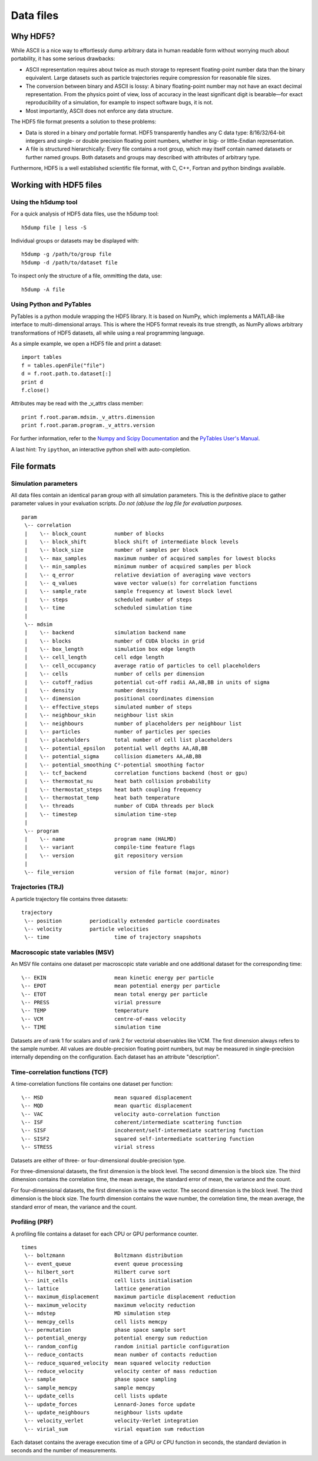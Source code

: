 Data files
**********

Why HDF5?
=========

While ASCII is a nice way to effortlessly dump arbitrary data in human readable
form without worrying much about portability, it has some serious drawbacks:

* ASCII representation requires about twice as much storage to represent
  floating-point number data than the binary equivalent. Large datasets such as
  particle trajectories require compression for reasonable file sizes.

* The conversion between binary and ASCII is lossy: A binary floating-point number
  may not have an exact decimal representation. From the physics point of view,
  loss of accuracy in the least significant digit is bearable—for exact
  reproducibility of a simulation, for example to inspect software bugs, it is
  not.

* Most importantly, ASCII does not enforce any data structure.


The HDF5 file format presents a solution to these problems:

* Data is stored in a binary *and* portable format.
  HDF5 transparently handles any C data type: 8/16/32/64-bit integers and
  single- or double precision floating point numbers, whether in big- or
  little-Endian representation.

* A file is structured hierarchically: Every file contains a root group,
  which may itself contain named datasets or further named groups. Both
  datasets and groups may described with attributes of arbitrary type.

Furthermore, HDF5 is a well established scientific file format, with C, C++,
Fortran and python bindings available.


Working with HDF5 files
=======================

Using the h5dump tool
---------------------

For a quick analysis of HDF5 data files, use the h5dump tool::

  h5dump file | less -S

Individual groups or datasets may be displayed with::

  h5dump -g /path/to/group file
  h5dump -d /path/to/dataset file

To inspect only the structure of a file, ommitting the data, use::

  h5dump -A file


Using Python and PyTables
-------------------------

PyTables is a python module wrapping the HDF5 library. It is based on NumPy,
which implements a MATLAB-like interface to multi-dimensional arrays.
This is where the HDF5 format reveals its true strength, as NumPy allows
arbitrary transformations of HDF5 datasets, all while using a real programming
language.

As a simple example, we open a HDF5 file and print a dataset::

  import tables
  f = tables.openFile("file")
  d = f.root.path.to.dataset[:]
  print d
  f.close()

Attributes may be read with the _v_attrs class member::

  print f.root.param.mdsim._v_attrs.dimension
  print f.root.param.program._v_attrs.version


For further information, refer to the `Numpy and Scipy Documentation
<http://docs.scipy.org/doc/>`_ and the `PyTables User's Manual
<http://www.pytables.org/moin/HowToUse>`_.

A last hint: Try ``ipython``, an interactive python shell with auto-completion.


File formats
============

Simulation parameters
---------------------

All data files contain an identical ``param`` group with all simulation
parameters. This is the definitive place to gather parameter values in your
evaluation scripts. *Do not (ab)use the log file for evaluation purposes.*

::

  param
   \-- correlation
   |    \-- block_count		number of blocks
   |    \-- block_shift		block shift of intermediate block levels
   |    \-- block_size		number of samples per block
   |    \-- max_samples		maximum number of acquired samples for lowest blocks
   |    \-- min_samples		minimum number of acquired samples per block
   |    \-- q_error		relative deviation of averaging wave vectors
   |    \-- q_values		wave vector value(s) for correlation functions
   |    \-- sample_rate		sample frequency at lowest block level 
   |    \-- steps		scheduled number of steps
   |    \-- time		scheduled simulation time
   |
   \-- mdsim
   |    \-- backend		simulation backend name
   |    \-- blocks		number of CUDA blocks in grid
   |    \-- box_length		simulation box edge length
   |    \-- cell_length		cell edge length
   |    \-- cell_occupancy	average ratio of particles to cell placeholders
   |    \-- cells		number of cells per dimension
   |    \-- cutoff_radius	potential cut-off radii AA,AB,BB in units of sigma
   |    \-- density		number density
   |    \-- dimension		positional coordinates dimension
   |    \-- effective_steps	simulated number of steps
   |    \-- neighbour_skin	neighbour list skin
   |    \-- neighbours		number of placeholders per neighbour list
   |    \-- particles		number of particles per species
   |    \-- placeholders	total number of cell list placeholders
   |    \-- potential_epsilon	potential well depths AA,AB,BB
   |    \-- potential_sigma	collision diameters AA,AB,BB
   |    \-- potential_smoothing	C²-potential smoothing factor
   |    \-- tcf_backend		correlation functions backend (host or gpu)
   |    \-- thermostat_nu	heat bath collision probability
   |    \-- thermostat_steps	heat bath coupling frequency
   |    \-- thermostat_temp	heat bath temperature
   |    \-- threads		number of CUDA threads per block
   |    \-- timestep		simulation time-step
   |
   \-- program
   |    \-- name		program name (HALMD)
   |    \-- variant		compile-time feature flags
   |    \-- version		git repository version
   |
   \-- file_version		version of file format (major, minor)


Trajectories (TRJ)
------------------

A particle trajectory file contains three datasets::

  trajectory
   \-- position		periodically extended particle coordinates
   \-- velocity		particle velocities
   \-- time			time of trajectory snapshots

.. glossary::

   periodically extended particle coordinates
     A three-dimensional double-precision floating-point dataset.
     The first dimension is the trajectory sample number.
     The second dimension is the particle number.
     The third dimension is the coordinates dimension.

     For the host backend, the particle coordinates reflect the internal state
     of the simulation. For the GPU backend, the coordinates are calculated from
     the periodic box traversal vector (an integer multiple of the box size) and
     the periodically reduced single-precision coordinates, which introduces
     rounding errors.

   particle velocities
     A three-dimensional double- or single precision floating-point dataset.
     The first dimension is the trajectory sample number.
     The second dimension is the particle number.
     The third dimension is the coordinates dimension.

   time of trajectory snapshots
     A one-dimensional double-precision floating-point dataset.
     The first dimension is the trajectory sample number.


Macroscopic state variables (MSV)
---------------------------------

An MSV file contains one dataset per macroscopic state variable and one additional dataset
for the corresponding time::

  \-- EKIN			mean kinetic energy per particle
  \-- EPOT			mean potential energy per particle
  \-- ETOT			mean total energy per particle
  \-- PRESS			virial pressure
  \-- TEMP			temperature
  \-- VCM			centre-of-mass velocity
  \-- TIME			simulation time

Datasets are of rank 1 for scalars and of rank 2 for vectorial observables like VCM.
The first dimension always refers to the sample number.
All values are double-precision floating point numbers, but may be measured
in single-precision internally depending on the configuration.
Each dataset has an attribute "description".

.. glossary::

   mean kinetic energy per particle
     .. math::

        \langle E^*_{kin}\rangle =
        \frac{1}{N} \sum_{i=1}^N \frac{(\vec{v}^*_i)^2}{2}

   mean potential energy per particle
     .. math::

        \langle U^*\rangle = \frac{1}{N}
        \sum_{i=1}^N \bigl(\sum_{j>i}^N U(\vec{r}^*_{ij})\bigr)

     With the GPU backend, the inner sum is truncated to single-precision.

   mean total energy per particle
     .. math::

        \langle E^*\rangle = \langle U^*\rangle + \langle E^*_{kin}\rangle

   virial pressure
     .. math::

        P^* = \frac{N}{d\, V^*} \sum_{i=1}^N
        \left[ (\vec{v}^*_i)^2 +
        \sum_{j>i}^N \vec{F}(\vec{r}^*_{ij})\cdot\vec{r}^*_{ij}\right]

     With the GPU backend, the inner sum is truncated to single-precision.

   temperature
     .. math::

        T^* = \frac{1}{d\,N} \sum_{i=1}^N (\vec{v}^*_i)^2

   velocity center of mass
     .. math::

        \langle \vec{v}^*\rangle = \frac{1}{N} \sum_{i=1}^N \vec{v}^*


Time-correlation functions (TCF)
--------------------------------

A time-correlation functions file contains one dataset per function::

  \-- MSD			mean squared displacement
  \-- MQD			mean quartic displacement
  \-- VAC			velocity auto-correlation function
  \-- ISF			coherent/intermediate scattering function
  \-- SISF			incoherent/self-intermediate scattering function
  \-- SISF2			squared self-intermediate scattering function
  \-- STRESS			virial stress

Datasets are either of three- or four-dimensional double-precision type.

For three-dimensional datasets, the first dimension is the block level.
The second dimension is the block size.
The third dimension contains the correlation time, the mean average,
the standard error of mean, the variance and the count.

For four-dimensional datasets, the first dimension is the wave vector.
The second dimension is the block level.
The third dimension is the block size.
The fourth dimension contains the wave number, the correlation time, the mean
average, the standard error of mean, the variance and the count.

.. glossary::

   mean squared displacement
     A three-dimensional dataset.

     .. math::

        \delta r(t)^2 = \left\langle\lvert \vec{r_i}(t)-\vec{r_i}(0)\rvert^2\right\rangle

   mean quartic displacement
     A three-dimensional dataset.

     .. math::

        \delta r(t)^4 = \left\langle\lvert \vec{r_i}(t)-\vec{r_i}(0)\rvert^4\right\rangle

   velocity auto-correlation function
     A three-dimensional dataset.

     .. math::

        \mathcal{Z}(t) = \Big\langle \vec{v}(t)\cdot\vec{v}(0)\Big\rangle

   coherent/intermediate scattering function
     A four-dimensional dataset.

     .. math::

        F(\vec{q},t) = \frac{1}{N}\Bigl\langle
        \Bigl(\sum_{i=1}^N e^{-i\vec{q}\cdot\vec{r_i}(t)}\Bigr)
        \Bigl(\sum_{i=1}^N e^{i\vec{q}\cdot\vec{r_i}(0)}\Bigr)\Bigr\rangle

   incoherent/self-intermediate scattering function
     A four-dimensional dataset.

     .. math::

        F_s(\vec{q},t) = \frac{1}{N} \Bigl\langle\sum_{i=1}^N
	e^{-i\vec{q}\cdot\bigl(\vec{r_i}(t)-\vec{r_i}(0)\bigr)}\Bigr\rangle

   squared self-intermediate scattering function
     A four-dimensional dataset.

     .. math::

        F_s(\vec{q}, t)^2 = \frac{1}{N} \Bigl\langle\Bigl(\sum_{i=1}^N
	e^{-i\vec{q}\cdot\bigl(\vec{r_i}(t)-\vec{r_i}(0)\bigr)}\Bigr)^2
        \Bigr\rangle

   virial stress
     A three-dimensional dataset.

     .. math::

        J(t) = \Bigl\langle \Bigl(\sum_{i=1}^N
        \bigl(v^*_k(t) v^*_l(t) +
        \sum_{j>i}^N F^*_{k,ij}(t) r^*_{l,ij}(t)\bigr)
	\Bigr)\Bigl( \sum_{i=1}^N
        \bigl(v^*_k(0) v^*_l(0) +
        \sum_{j>i}^N F^*_{k,ij}(0) r^*_{l,ij}(0)\bigr)
	\Bigr) \Bigr\rangle_{k\le l}


Profiling (PRF)
---------------

A profiling file contains a dataset for each CPU or GPU performance counter.

::

  times
   \-- boltzmann		Boltzmann distribution
   \-- event_queue		event queue processing
   \-- hilbert_sort		Hilbert curve sort
   \-- init_cells		cell lists initialisation
   \-- lattice			lattice generation
   \-- maximum_displacement	maximum particle displacement reduction
   \-- maximum_velocity		maximum velocity reduction
   \-- mdstep			MD simulation step
   \-- memcpy_cells		cell lists memcpy
   \-- permutation		phase space sample sort
   \-- potential_energy		potential energy sum reduction
   \-- random_config		random initial particle configuration
   \-- reduce_contacts		mean number of contacts reduction
   \-- reduce_squared_velocity	mean squared velocity reduction
   \-- reduce_velocity		velocity center of mass reduction
   \-- sample			phase space sampling
   \-- sample_memcpy		sample memcpy
   \-- update_cells		cell lists update
   \-- update_forces		Lennard-Jones force update
   \-- update_neighbours	neighbour lists update
   \-- velocity_verlet		velocity-Verlet integration
   \-- virial_sum		virial equation sum reduction

Each dataset contains the average execution time of a GPU or CPU function in
seconds, the standard deviation in seconds and the number of measurements.

